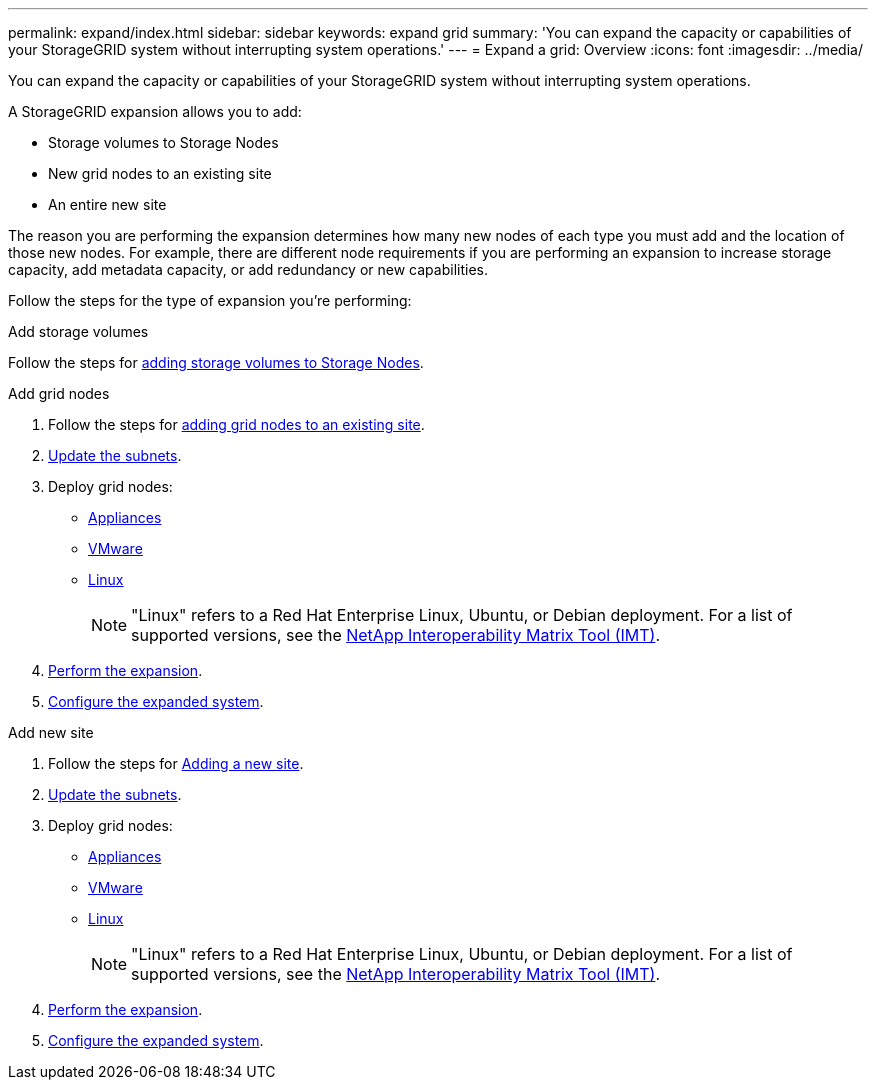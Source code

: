 ---
permalink: expand/index.html
sidebar: sidebar
keywords: expand grid
summary: 'You can expand the capacity or capabilities of your StorageGRID system without interrupting system operations.'
---
= Expand a grid: Overview
:icons: font
:imagesdir: ../media/

[.lead]
You can expand the capacity or capabilities of your StorageGRID system without interrupting system operations.

A StorageGRID expansion allows you to add:

* Storage volumes to Storage Nodes
* New grid nodes to an existing site
* An entire new site

The reason you are performing the expansion determines how many new nodes of each type you must add and the location of those new nodes. For example, there are different node requirements if you are performing an expansion to increase storage capacity, add metadata capacity, or add redundancy or new capabilities. 

Follow the steps for the type of expansion you're performing:

//tabbed blocks start here

[role="tabbed-block"]
====

.Add storage volumes
--

Follow the steps for link:adding-storage-volumes-to-storage-nodes.html[adding storage volumes to Storage Nodes].

--
//end Add volumes, begin add nodes

.Add grid nodes
--

. Follow the steps for link:adding-grid-nodes-to-existing-site-or-adding-new-site.html[adding grid nodes to an existing site].

. link:updating-subnets-for-grid-network.html[Update the subnets].

. Deploy grid nodes:

* link:deploying-new-grid-nodes.html#appliances-deploying-storage-gateway-or-non-primary-admin-nodes[Appliances]
* link:deploying-new-grid-nodes.html#vmware-deploy-grid-nodes[VMware]
* link:deploying-new-grid-nodes.html#linux-deploy-grid-nodes[Linux]
+
NOTE: "Linux" refers to a Red Hat Enterprise Linux, Ubuntu, or Debian deployment. For a list of supported versions, see the https://imt.netapp.com/matrix/#welcome[NetApp Interoperability Matrix Tool (IMT)^].

. link:performing-expansion.html[Perform the expansion].

. link:configuring-expanded-storagegrid-system.html[Configure the expanded system].

--
//end add grid nodes, start add new site

.Add new site
--

. Follow the steps for link:adding-grid-nodes-to-existing-site-or-adding-new-site.html[Adding a new site].

. link:updating-subnets-for-grid-network.html[Update the subnets].

. Deploy grid nodes:

* link:deploying-new-grid-nodes.html#appliances-deploying-storage-gateway-or-non-primary-admin-nodes[Appliances]
* link:deploying-new-grid-nodes.html#vmware-deploy-grid-nodes[VMware]
* link:deploying-new-grid-nodes.html#linux-deploy-grid-nodes[Linux]
+
NOTE: "Linux" refers to a Red Hat Enterprise Linux, Ubuntu, or Debian deployment. For a list of supported versions, see the https://imt.netapp.com/matrix/#welcome[NetApp Interoperability Matrix Tool (IMT)^].

. link:performing-expansion.html[Perform the expansion].

. link:configuring-expanded-storagegrid-system.html[Configure the expanded system].

--
====
//end tabbed blocks